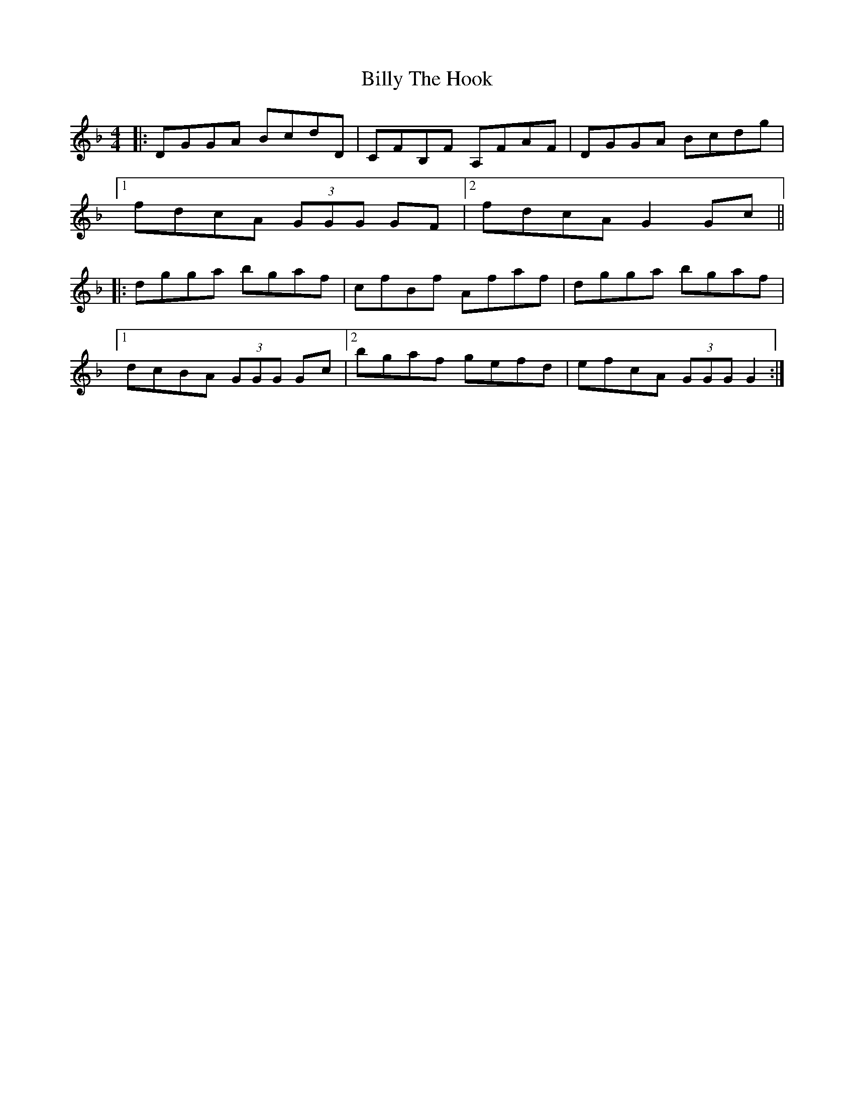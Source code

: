 X: 3709
T: Billy The Hook
R: reel
M: 4/4
K: Gdorian
|:DGGA BcdD|CFB,F A,FAF|DGGA Bcdg|
[1 fdcA (3GGG GF|2 fdcA G2 Gc||
|:dgga bgaf|cfBf Afaf|dgga bgaf|
[1 dcBA (3GGG Gc|2 bgaf gefd|efcA (3GGG G2:|

